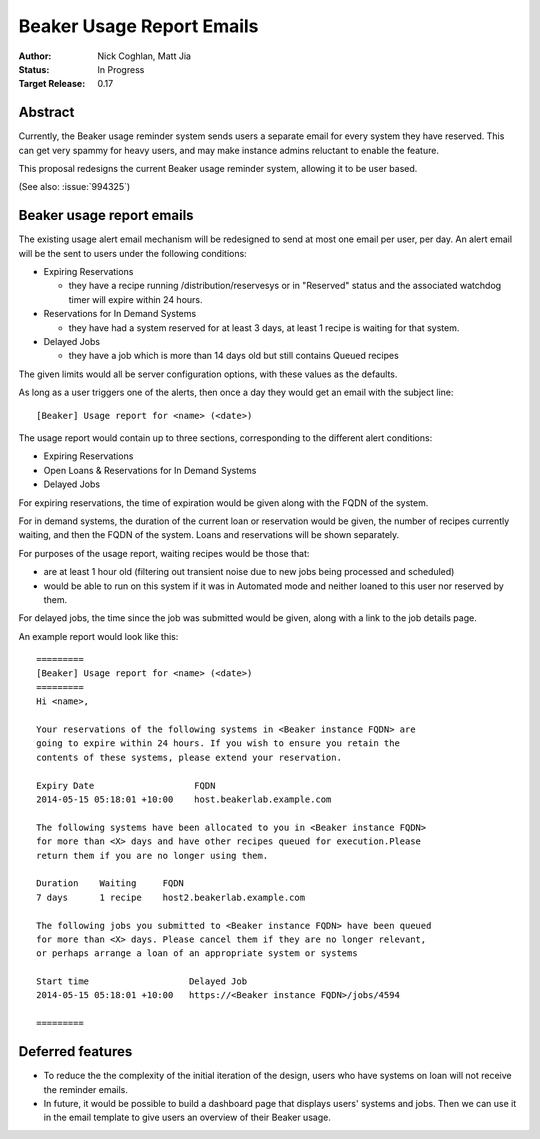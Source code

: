 .. _proposal-beaker-usage-report-emails:

Beaker Usage Report Emails
==========================

:Author: Nick Coghlan, Matt Jia
:Status: In Progress
:Target Release: 0.17


Abstract
--------

Currently, the Beaker usage reminder system sends users a separate email
for every system they have reserved. This can get very spammy
for heavy users, and may make instance admins reluctant to
enable the feature.

This proposal redesigns the current Beaker usage reminder system, allowing
it to be user based.

(See also: :issue:`994325`)


Beaker usage report emails
--------------------------

The existing usage alert email mechanism will be redesigned to send at
most one email per user, per day. An alert email will be the sent to users
under the following conditions:

* Expiring Reservations

  * they have a recipe running /distribution/reservesys or in "Reserved"
    status and the associated watchdog timer will expire within 24 hours.

* Reservations for In Demand Systems

  * they have had a system reserved for at least 3 days, at least 1 recipe
    is waiting for that system.

* Delayed Jobs

  * they have a job which is more than 14 days old but still contains Queued
    recipes

The given limits would all be server configuration options, with these
values as the defaults.

As long as a user triggers one of the alerts, then once a day they would get
an email with the subject line::

    [Beaker] Usage report for <name> (<date>)

The usage report would contain up to three sections, corresponding to the
different alert conditions:

* Expiring Reservations
* Open Loans & Reservations for In Demand Systems
* Delayed Jobs

For expiring reservations, the time of expiration would be given along with
the FQDN of the system.

For in demand systems, the duration of the current loan or reservation would
be given, the number of recipes currently waiting, and then the FQDN of the
system. Loans and reservations will be shown separately.

For purposes of the usage report, waiting recipes would be those that:

* are at least 1 hour old (filtering out transient noise due to new jobs being
  processed and scheduled)
* would be able to run on this system if it was in Automated mode and neither
  loaned to this user nor reserved by them.

For delayed jobs, the time since the job was submitted would be given, along
with a link to the job details page.

An example report would look like this::

    =========
    [Beaker] Usage report for <name> (<date>)
    =========
    Hi <name>,

    Your reservations of the following systems in <Beaker instance FQDN> are
    going to expire within 24 hours. If you wish to ensure you retain the
    contents of these systems, please extend your reservation.

    Expiry Date                   FQDN
    2014-05-15 05:18:01 +10:00    host.beakerlab.example.com

    The following systems have been allocated to you in <Beaker instance FQDN>
    for more than <X> days and have other recipes queued for execution.Please
    return them if you are no longer using them.

    Duration    Waiting     FQDN
    7 days      1 recipe    host2.beakerlab.example.com

    The following jobs you submitted to <Beaker instance FQDN> have been queued
    for more than <X> days. Please cancel them if they are no longer relevant,
    or perhaps arrange a loan of an appropriate system or systems

    Start time                   Delayed Job
    2014-05-15 05:18:01 +10:00   https://<Beaker instance FQDN>/jobs/4594

    =========

Deferred features
-----------------

* To reduce the the complexity of the initial iteration of the design, users who have
  systems on loan will not receive the reminder emails.

* In future, it would be possible to build a dashboard page that displays users' systems
  and jobs. Then we can use it in the email template to give users an overview of their
  Beaker usage.
